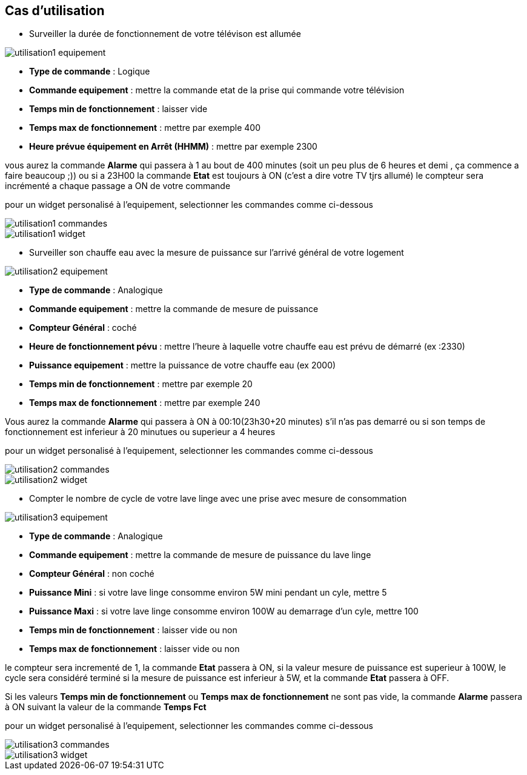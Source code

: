 == Cas d'utilisation
* Surveiller la durée de fonctionnement de votre télévison est allumée

image::../images/utilisation1-equipement.png[]

** *Type de commande* : Logique
** *Commande equipement* : mettre la commande etat de la prise qui commande votre télévision
** *Temps min de fonctionnement* : laisser vide
** *Temps max de fonctionnement* : mettre par exemple 400
** *Heure prévue équipement en Arrêt (HHMM)* : mettre par exemple 2300

vous aurez la commande *Alarme* qui passera à 1 au bout de 400 minutes (soit un peu plus de 6 heures et demi , ça commence a faire beaucoup ;)) ou si a 23H00 la commande *Etat* est toujours à ON (c'est a dire votre TV tjrs allumé) 
le compteur sera incrémenté a chaque passage a ON de votre commande

pour un widget personalisé à l'equipement, selectionner les commandes comme ci-dessous

image::../images/utilisation1-commandes.png[]

image::../images/utilisation1-widget.png[]

* Surveiller son chauffe eau avec la mesure de puissance sur l'arrivé général de votre logement

image::../images/utilisation2-equipement.png[]

** *Type de commande* : Analogique
** *Commande equipement* : mettre la commande de mesure de puissance
** *Compteur Général* : coché
** *Heure de fonctionnement pévu* : mettre l'heure à laquelle votre chauffe eau est prévu de démarré (ex :2330)
** *Puissance equipement* : mettre la puissance de votre chauffe eau (ex 2000)
** *Temps min de fonctionnement* : mettre par exemple 20
** *Temps max de fonctionnement* : mettre par exemple 240

Vous aurez la commande *Alarme* qui passera à ON à 00:10(23h30+20 minutes) s'il n'as pas demarré ou si son temps de fonctionnement est inferieur à 20 minutues ou superieur a 4 heures 

pour un widget personalisé à l'equipement, selectionner les commandes comme ci-dessous

image::../images/utilisation2-commandes.png[]

image::../images/utilisation2-widget.png[]


* Compter le nombre de cycle de votre lave linge avec une prise avec mesure de consommation

image::../images/utilisation3-equipement.png[]

** *Type de commande* : Analogique
** *Commande equipement* : mettre la commande de mesure de puissance du lave linge
** *Compteur Général* : non coché
** *Puissance Mini* : si votre lave linge consomme environ 5W mini pendant un cyle, mettre 5
** *Puissance Maxi* : si votre lave linge consomme environ 100W au demarrage d'un cyle, mettre 100
** *Temps min de fonctionnement* : laisser vide ou non 
** *Temps max de fonctionnement* : laisser vide ou non

le compteur sera incrementé de 1, la commande *Etat* passera à ON, si la valeur mesure de puissance est superieur à 100W, 
le cycle sera considéré terminé si la mesure de puissance est inferieur à 5W, et la commande *Etat* passera à OFF.

Si les valeurs *Temps min de fonctionnement* ou *Temps max de fonctionnement* ne sont pas vide, la commande *Alarme* passera à ON suivant la valeur de la commande *Temps Fct* 

pour un widget personalisé à l'equipement, selectionner les commandes comme ci-dessous

image::../images/utilisation3-commandes.png[]

image::../images/utilisation3-widget.png[]


